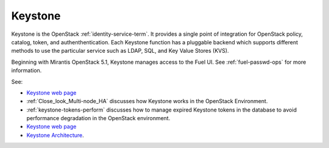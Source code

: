 
.. _keystone-term:

Keystone
--------
Keystone is 
the OpenStack :ref:`identity-service-term`.
It provides a single point of integration
for OpenStack policy, catalog, token, and authenthentication.
Each Keystone function has a pluggable backend
which supports different methods to use the particular service
such as LDAP, SQL, and Key Value Stores (KVS).

Beginning with Mirantis OpenStack 5.1,
Keystone manages access to the Fuel UI.
See :ref:`fuel-passwd-ops` for more information.

See:

- `Keystone web page <http://docs.openstack.org/developer/keystone/>`_
- :ref:`Close_look_Multi-node_HA` discusses how Keystone works
  in the OpenStack Environment.
- :ref:`keystone-tokens-perform` discusses how to manage
  expired Keystone tokens in the database
  to avoid performance degradation in the OpenStack environment.
- `Keystone web page <http://docs.openstack.org/developer/keystone/>`_
- `Keystone Architecture
  <docs.openstack.org/training-guides/content/module001-ch007-keystone-arch.html>`_.


